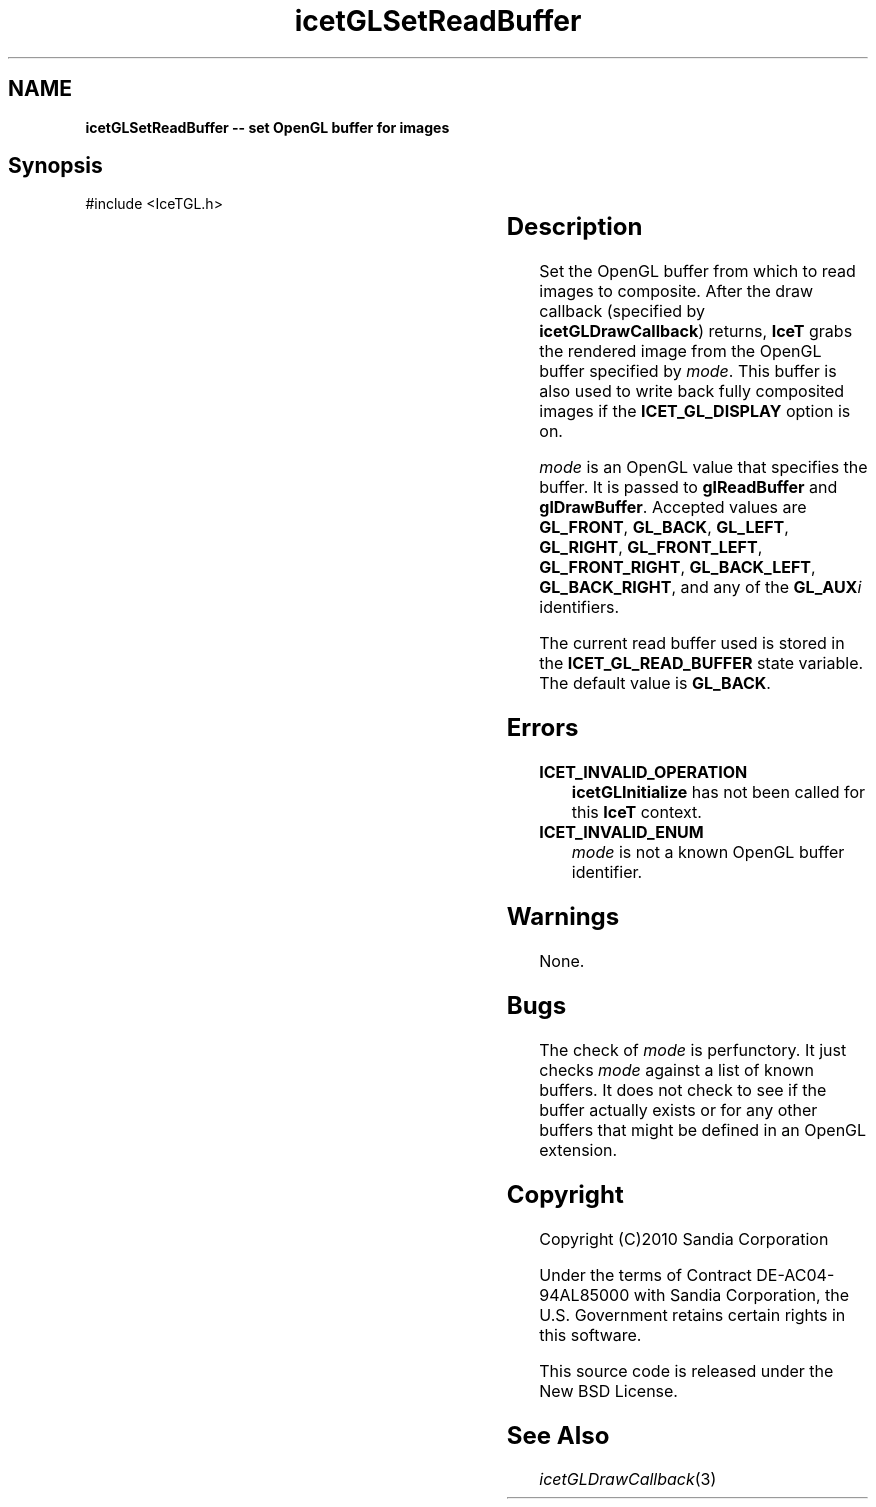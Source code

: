 '\" t
.\" Manual page created with latex2man on Tue Mar 13 15:04:27 MDT 2018
.\" NOTE: This file is generated, DO NOT EDIT.
.de Vb
.ft CW
.nf
..
.de Ve
.ft R

.fi
..
.TH "icetGLSetReadBuffer" "3" "August  9, 2010" "\fBIceT \fPReference" "\fBIceT \fPReference"
.SH NAME

\fBicetGLSetReadBuffer \-\- set \fbOpenGL \fPbuffer for images\fP
.PP
.SH Synopsis

.PP
#include <IceTGL.h>
.PP
.TS H
l l l .
void \fBicetGLSetReadBuffer\fP(	GLenum	\fImode\fP  );
.TE
.PP
.SH Description

.PP
Set the \fbOpenGL \fPbuffer from which to read images to composite. After the
draw callback (specified by \fBicetGLDrawCallback\fP)
returns, \fBIceT \fP
grabs the rendered image from the \fbOpenGL \fPbuffer specified by
\fImode\fP\&.
This buffer is also used to write back fully composited
images if the \fBICET_GL_DISPLAY\fP
option is on.
.PP
\fImode\fP
is an \fbOpenGL \fPvalue that specifies the buffer. It is passed
to \fBglReadBuffer\fP
and \fBglDrawBuffer\fP\&.
Accepted values are \fBGL_FRONT\fP,
\fBGL_BACK\fP,
\fBGL_LEFT\fP,
\fBGL_RIGHT\fP,
\fBGL_FRONT_LEFT\fP,
\fBGL_FRONT_RIGHT\fP,
\fBGL_BACK_LEFT\fP,
\fBGL_BACK_RIGHT\fP,
and any of the \fBGL_AUX\fP\fIi\fP
identifiers.
.PP
The current read buffer used is stored in the
\fBICET_GL_READ_BUFFER\fP
state variable. The default value is
\fBGL_BACK\fP\&.
.PP
.SH Errors

.PP
.TP
\fBICET_INVALID_OPERATION\fP
 \fBicetGLInitialize\fP
has not been called for this \fBIceT \fPcontext.
.TP
\fBICET_INVALID_ENUM\fP
 \fImode\fP
is not a known \fbOpenGL \fPbuffer identifier.
.PP
.SH Warnings

.PP
None.
.PP
.SH Bugs

.PP
The check of \fImode\fP
is perfunctory. It just checks \fImode\fP
against a list of known buffers. It does not check to see if the buffer
actually exists or for any other buffers that might be defined in an
\fbOpenGL \fPextension.
.PP
.SH Copyright

Copyright (C)2010 Sandia Corporation
.PP
Under the terms of Contract DE\-AC04\-94AL85000 with Sandia Corporation, the
U.S. Government retains certain rights in this software.
.PP
This source code is released under the New BSD License.
.PP
.SH See Also

.PP
\fIicetGLDrawCallback\fP(3)
.PP
.\" NOTE: This file is generated, DO NOT EDIT.
